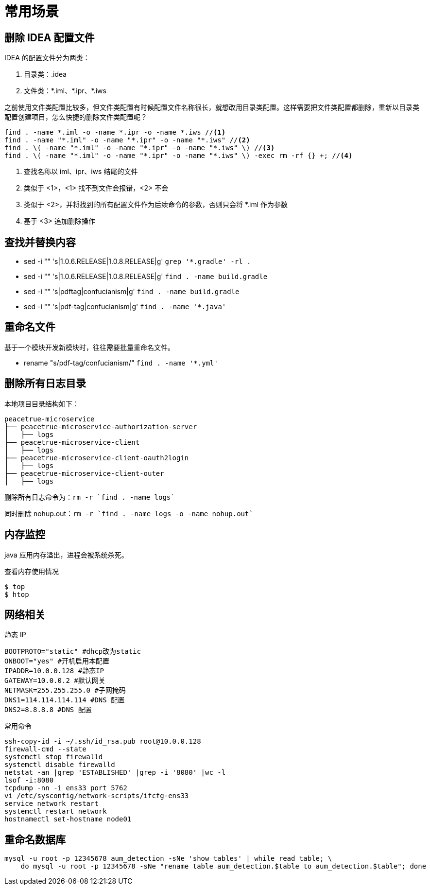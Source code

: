 = 常用场景

== 删除 IDEA 配置文件

IDEA 的配置文件分为两类：

. 目录类：.idea
. 文件类：\*.iml、*.ipr、*.iws
//TODO 配置文件名称很长需要截图实证

之前使用文件类配置比较多，但文件类配置有时候配置文件名称很长，就想改用目录类配置。这样需要把文件类配置都删除，重新以目录类配置创建项目，怎么快捷的删除文件类配置呢？

[source%nowrap,bash]
----
find . -name *.iml -o -name *.ipr -o -name *.iws //<1>
find . -name "*.iml" -o -name "*.ipr" -o -name "*.iws" //<2>
find . \( -name "*.iml" -o -name "*.ipr" -o -name "*.iws" \) //<3>
find . \( -name "*.iml" -o -name "*.ipr" -o -name "*.iws" \) -exec rm -rf {} +; //<4>
----
<1> 查找名称以 iml、ipr、iws 结尾的文件
<2> 类似于 <1>，<1> 找不到文件会报错，<2> 不会
<3> 类似于 <2>，并将找到的所有配置文件作为后续命令的参数，否则只会将 *.iml 作为参数
<4> 基于 <3> 追加删除操作

== 查找并替换内容

* sed -i "" 's|1.0.6.RELEASE|1.0.8.RELEASE|g' `grep '*.gradle' -rl .`
* sed -i "" 's|1.0.6.RELEASE|1.0.8.RELEASE|g' `find . -name build.gradle`
* sed -i "" 's|pdftag|confucianism|g' `find . -name build.gradle`
* sed -i "" 's|pdf-tag|confucianism|g' `find . -name '*.java'`

== 重命名文件

基于一个模块开发新模块时，往往需要批量重命名文件。

* rename "s/pdf-tag/confucianism/" `find . -name '*.yml'`



== 删除所有日志目录

本地项目目录结构如下：

[source%nowrap]
----
peacetrue-microservice
├── peacetrue-microservice-authorization-server
│   ├── logs
├── peacetrue-microservice-client
│   ├── logs
├── peacetrue-microservice-client-oauth2login
│   ├── logs
├── peacetrue-microservice-client-outer
│   ├── logs
----

删除所有日志命令为：`rm -r `find . -name logs``

同时删除 nohup.out：`rm -r `find . -name logs -o -name nohup.out``

== 内存监控

java 应用内存溢出，进程会被系统杀死。

.查看内存使用情况
----
$ top
$ htop
----

== 网络相关

.静态 IP
[source%nowrap]
----
BOOTPROTO="static" #dhcp改为static
ONBOOT="yes" #开机启用本配置
IPADDR=10.0.0.128 #静态IP
GATEWAY=10.0.0.2 #默认网关
NETMASK=255.255.255.0 #子网掩码
DNS1=114.114.114.114 #DNS 配置
DNS2=8.8.8.8 #DNS 配置
----

.常用命令
[source%nowrap,cnf]
----
ssh-copy-id -i ~/.ssh/id_rsa.pub root@10.0.0.128
firewall-cmd --state
systemctl stop firewalld
systemctl disable firewalld
netstat -an |grep 'ESTABLISHED' |grep -i '8080' |wc -l
lsof -i:8080
tcpdump -nn -i ens33 port 5762
vi /etc/sysconfig/network-scripts/ifcfg-ens33
service network restart
systemctl restart network
hostnamectl set-hostname node01
----


== 重命名数据库

[source%nowrap,sql]
----
mysql -u root -p 12345678 aum_detection -sNe 'show tables' | while read table; \
    do mysql -u root -p 12345678 -sNe "rename table aum_detection.$table to aum_detection.$table"; done
----
